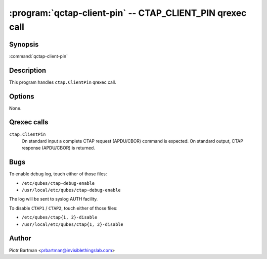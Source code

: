 .. program:: qctap-client-pin

:program:`qctap-client-pin` -- CTAP_CLIENT_PIN qrexec call
============================================================

Synopsis
--------

:command:`qctap-client-pin`

Description
-----------

This program handles ``ctap.ClientPin`` qrexec call.

Options
-------

None.

Qrexec calls
------------

``ctap.ClientPin``
    On standard input a complete CTAP request (APDU/CBOR) command is expected.
    On standard output, CTAP response (APDU/CBOR) is returned.

Bugs
----

To enable debug log, touch either of those files:

- ``/etc/qubes/ctap-debug-enable``

- ``/usr/local/etc/qubes/ctap-debug-enable``

The log will be sent to syslog AUTH facility.

To disable ``CTAP1`` / ``CTAP2``,  touch either of those files:

- ``/etc/qubes/ctap{1, 2}-disable``

- ``/usr/local/etc/qubes/ctap{1, 2}-disable``

Author
------

| Piotr Bartman <prbartman@invisiblethingslab.com>
